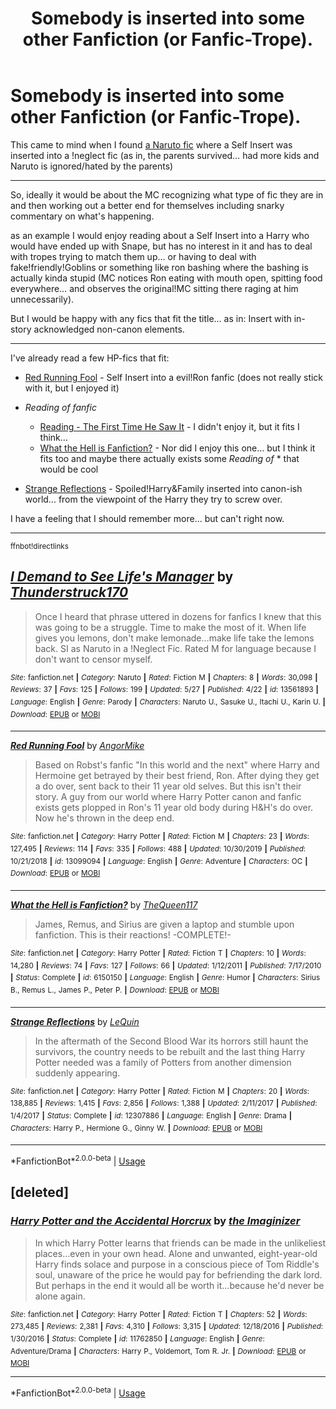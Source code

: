 #+TITLE: Somebody is inserted into some other Fanfiction (or Fanfic-Trope).

* Somebody is inserted into some other Fanfiction (or Fanfic-Trope).
:PROPERTIES:
:Author: Erska
:Score: 1
:DateUnix: 1591305985.0
:DateShort: 2020-Jun-05
:FlairText: Request
:END:
This came to mind when I found [[https://www.fanfiction.net/s/13561893/][a Naruto fic]] where a Self Insert was inserted into a !neglect fic (as in, the parents survived... had more kids and Naruto is ignored/hated by the parents)

--------------

So, ideally it would be about the MC recognizing what type of fic they are in and then working out a better end for themselves including snarky commentary on what's happening.

as an example I would enjoy reading about a Self Insert into a Harry who would have ended up with Snape, but has no interest in it and has to deal with tropes trying to match them up... or having to deal with fake!friendly!Goblins or something like ron bashing where the bashing is actually kinda stupid (MC notices Ron eating with mouth open, spitting food everywhere... and observes the original!MC sitting there raging at him unnecessarily).

But I would be happy with any fics that fit the title... as in: Insert with in-story acknowledged non-canon elements.

--------------

I've already read a few HP-fics that fit:

- [[https://www.fanfiction.net/s/13099094][Red Running Fool]] - Self Insert into a evil!Ron fanfic (does not really stick with it, but I enjoyed it)
- /Reading of fanfic/

  - [[https://www.fanfiction.net%20/s/11378042][Reading - The First Time He Saw It]] - I didn't enjoy it, but it fits I think...
  - [[https://www.fanfiction.net/s/6150150][What the Hell is Fanfiction?]] - Nor did I enjoy this one... but I think it fits too and maybe there actually exists some /Reading of/ * that would be cool

- [[https://www.fanfiction.net/s/12307886][Strange Reflections]] - Spoiled!Harry&Family inserted into canon-ish world... from the viewpoint of the Harry they try to screw over.

I have a feeling that I should remember more... but can't right now.

--------------

^{ffnbot!directlinks}


** [[https://www.fanfiction.net/s/13561893/1/][*/I Demand to See Life's Manager/*]] by [[https://www.fanfiction.net/u/7578670/Thunderstruck170][/Thunderstruck170/]]

#+begin_quote
  Once I heard that phrase uttered in dozens for fanfics I knew that this was going to be a struggle. Time to make the most of it. When life gives you lemons, don't make lemonade...make life take the lemons back. SI as Naruto in a !Neglect Fic. Rated M for language because I don't want to censor myself.
#+end_quote

^{/Site/:} ^{fanfiction.net} ^{*|*} ^{/Category/:} ^{Naruto} ^{*|*} ^{/Rated/:} ^{Fiction} ^{M} ^{*|*} ^{/Chapters/:} ^{8} ^{*|*} ^{/Words/:} ^{30,098} ^{*|*} ^{/Reviews/:} ^{37} ^{*|*} ^{/Favs/:} ^{125} ^{*|*} ^{/Follows/:} ^{199} ^{*|*} ^{/Updated/:} ^{5/27} ^{*|*} ^{/Published/:} ^{4/22} ^{*|*} ^{/id/:} ^{13561893} ^{*|*} ^{/Language/:} ^{English} ^{*|*} ^{/Genre/:} ^{Parody} ^{*|*} ^{/Characters/:} ^{Naruto} ^{U.,} ^{Sasuke} ^{U.,} ^{Itachi} ^{U.,} ^{Karin} ^{U.} ^{*|*} ^{/Download/:} ^{[[http://www.ff2ebook.com/old/ffn-bot/index.php?id=13561893&source=ff&filetype=epub][EPUB]]} ^{or} ^{[[http://www.ff2ebook.com/old/ffn-bot/index.php?id=13561893&source=ff&filetype=mobi][MOBI]]}

--------------

[[https://www.fanfiction.net/s/13099094/1/][*/Red Running Fool/*]] by [[https://www.fanfiction.net/u/9657813/AngorMike][/AngorMike/]]

#+begin_quote
  Based on Robst's fanfic "In this world and the next" where Harry and Hermoine get betrayed by their best friend, Ron. After dying they get a do over, sent back to their 11 year old selves. But this isn't their story. A guy from our world where Harry Potter canon and fanfic exists gets plopped in Ron's 11 year old body during H&H's do over. Now he's thrown in the deep end.
#+end_quote

^{/Site/:} ^{fanfiction.net} ^{*|*} ^{/Category/:} ^{Harry} ^{Potter} ^{*|*} ^{/Rated/:} ^{Fiction} ^{M} ^{*|*} ^{/Chapters/:} ^{23} ^{*|*} ^{/Words/:} ^{127,495} ^{*|*} ^{/Reviews/:} ^{114} ^{*|*} ^{/Favs/:} ^{335} ^{*|*} ^{/Follows/:} ^{488} ^{*|*} ^{/Updated/:} ^{10/30/2019} ^{*|*} ^{/Published/:} ^{10/21/2018} ^{*|*} ^{/id/:} ^{13099094} ^{*|*} ^{/Language/:} ^{English} ^{*|*} ^{/Genre/:} ^{Adventure} ^{*|*} ^{/Characters/:} ^{OC} ^{*|*} ^{/Download/:} ^{[[http://www.ff2ebook.com/old/ffn-bot/index.php?id=13099094&source=ff&filetype=epub][EPUB]]} ^{or} ^{[[http://www.ff2ebook.com/old/ffn-bot/index.php?id=13099094&source=ff&filetype=mobi][MOBI]]}

--------------

[[https://www.fanfiction.net/s/6150150/1/][*/What the Hell is Fanfiction?/*]] by [[https://www.fanfiction.net/u/1992633/TheQueen117][/TheQueen117/]]

#+begin_quote
  James, Remus, and Sirius are given a laptop and stumble upon fanfiction. This is their reactions! -COMPLETE!-
#+end_quote

^{/Site/:} ^{fanfiction.net} ^{*|*} ^{/Category/:} ^{Harry} ^{Potter} ^{*|*} ^{/Rated/:} ^{Fiction} ^{T} ^{*|*} ^{/Chapters/:} ^{10} ^{*|*} ^{/Words/:} ^{14,280} ^{*|*} ^{/Reviews/:} ^{74} ^{*|*} ^{/Favs/:} ^{127} ^{*|*} ^{/Follows/:} ^{66} ^{*|*} ^{/Updated/:} ^{1/12/2011} ^{*|*} ^{/Published/:} ^{7/17/2010} ^{*|*} ^{/Status/:} ^{Complete} ^{*|*} ^{/id/:} ^{6150150} ^{*|*} ^{/Language/:} ^{English} ^{*|*} ^{/Genre/:} ^{Humor} ^{*|*} ^{/Characters/:} ^{Sirius} ^{B.,} ^{Remus} ^{L.,} ^{James} ^{P.,} ^{Peter} ^{P.} ^{*|*} ^{/Download/:} ^{[[http://www.ff2ebook.com/old/ffn-bot/index.php?id=6150150&source=ff&filetype=epub][EPUB]]} ^{or} ^{[[http://www.ff2ebook.com/old/ffn-bot/index.php?id=6150150&source=ff&filetype=mobi][MOBI]]}

--------------

[[https://www.fanfiction.net/s/12307886/1/][*/Strange Reflections/*]] by [[https://www.fanfiction.net/u/1634726/LeQuin][/LeQuin/]]

#+begin_quote
  In the aftermath of the Second Blood War its horrors still haunt the survivors, the country needs to be rebuilt and the last thing Harry Potter needed was a family of Potters from another dimension suddenly appearing.
#+end_quote

^{/Site/:} ^{fanfiction.net} ^{*|*} ^{/Category/:} ^{Harry} ^{Potter} ^{*|*} ^{/Rated/:} ^{Fiction} ^{M} ^{*|*} ^{/Chapters/:} ^{20} ^{*|*} ^{/Words/:} ^{138,885} ^{*|*} ^{/Reviews/:} ^{1,415} ^{*|*} ^{/Favs/:} ^{2,856} ^{*|*} ^{/Follows/:} ^{1,388} ^{*|*} ^{/Updated/:} ^{2/11/2017} ^{*|*} ^{/Published/:} ^{1/4/2017} ^{*|*} ^{/Status/:} ^{Complete} ^{*|*} ^{/id/:} ^{12307886} ^{*|*} ^{/Language/:} ^{English} ^{*|*} ^{/Genre/:} ^{Drama} ^{*|*} ^{/Characters/:} ^{Harry} ^{P.,} ^{Hermione} ^{G.,} ^{Ginny} ^{W.} ^{*|*} ^{/Download/:} ^{[[http://www.ff2ebook.com/old/ffn-bot/index.php?id=12307886&source=ff&filetype=epub][EPUB]]} ^{or} ^{[[http://www.ff2ebook.com/old/ffn-bot/index.php?id=12307886&source=ff&filetype=mobi][MOBI]]}

--------------

*FanfictionBot*^{2.0.0-beta} | [[https://github.com/tusing/reddit-ffn-bot/wiki/Usage][Usage]]
:PROPERTIES:
:Author: FanfictionBot
:Score: 1
:DateUnix: 1591305998.0
:DateShort: 2020-Jun-05
:END:


** [deleted]
:PROPERTIES:
:Score: 1
:DateUnix: 1591306634.0
:DateShort: 2020-Jun-05
:END:

*** [[https://www.fanfiction.net/s/11762850/1/][*/Harry Potter and the Accidental Horcrux/*]] by [[https://www.fanfiction.net/u/3306612/the-Imaginizer][/the Imaginizer/]]

#+begin_quote
  In which Harry Potter learns that friends can be made in the unlikeliest places...even in your own head. Alone and unwanted, eight-year-old Harry finds solace and purpose in a conscious piece of Tom Riddle's soul, unaware of the price he would pay for befriending the dark lord. But perhaps in the end it would all be worth it...because he'd never be alone again.
#+end_quote

^{/Site/:} ^{fanfiction.net} ^{*|*} ^{/Category/:} ^{Harry} ^{Potter} ^{*|*} ^{/Rated/:} ^{Fiction} ^{T} ^{*|*} ^{/Chapters/:} ^{52} ^{*|*} ^{/Words/:} ^{273,485} ^{*|*} ^{/Reviews/:} ^{2,381} ^{*|*} ^{/Favs/:} ^{4,310} ^{*|*} ^{/Follows/:} ^{3,315} ^{*|*} ^{/Updated/:} ^{12/18/2016} ^{*|*} ^{/Published/:} ^{1/30/2016} ^{*|*} ^{/Status/:} ^{Complete} ^{*|*} ^{/id/:} ^{11762850} ^{*|*} ^{/Language/:} ^{English} ^{*|*} ^{/Genre/:} ^{Adventure/Drama} ^{*|*} ^{/Characters/:} ^{Harry} ^{P.,} ^{Voldemort,} ^{Tom} ^{R.} ^{Jr.} ^{*|*} ^{/Download/:} ^{[[http://www.ff2ebook.com/old/ffn-bot/index.php?id=11762850&source=ff&filetype=epub][EPUB]]} ^{or} ^{[[http://www.ff2ebook.com/old/ffn-bot/index.php?id=11762850&source=ff&filetype=mobi][MOBI]]}

--------------

*FanfictionBot*^{2.0.0-beta} | [[https://github.com/tusing/reddit-ffn-bot/wiki/Usage][Usage]]
:PROPERTIES:
:Author: FanfictionBot
:Score: 1
:DateUnix: 1591306655.0
:DateShort: 2020-Jun-05
:END:
